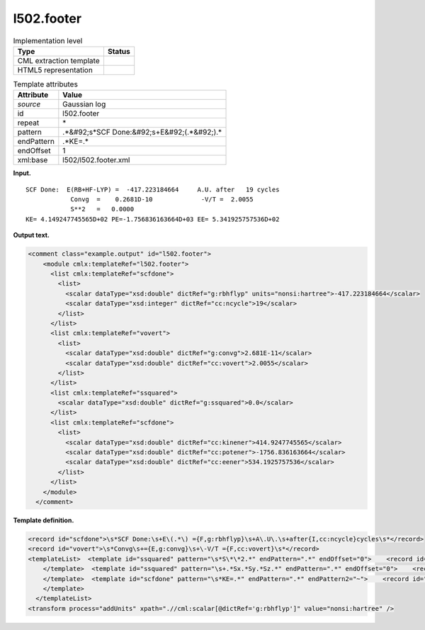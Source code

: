 .. _l502.footer-d3e14467:

l502.footer
===========

.. table:: Implementation level

   +----------------------------------------------------------------------------------------------------------------------------+----------------------------------------------------------------------------------------------------------------------------+
   | Type                                                                                                                       | Status                                                                                                                     |
   +============================================================================================================================+============================================================================================================================+
   | CML extraction template                                                                                                    | |image0|                                                                                                                   |
   +----------------------------------------------------------------------------------------------------------------------------+----------------------------------------------------------------------------------------------------------------------------+
   | HTML5 representation                                                                                                       | |image1|                                                                                                                   |
   +----------------------------------------------------------------------------------------------------------------------------+----------------------------------------------------------------------------------------------------------------------------+

.. table:: Template attributes

   +----------------------------------------------------------------------------------------------------------------------------+----------------------------------------------------------------------------------------------------------------------------+
   | Attribute                                                                                                                  | Value                                                                                                                      |
   +============================================================================================================================+============================================================================================================================+
   | *source*                                                                                                                   | Gaussian log                                                                                                               |
   +----------------------------------------------------------------------------------------------------------------------------+----------------------------------------------------------------------------------------------------------------------------+
   | id                                                                                                                         | l502.footer                                                                                                                |
   +----------------------------------------------------------------------------------------------------------------------------+----------------------------------------------------------------------------------------------------------------------------+
   | repeat                                                                                                                     | \*                                                                                                                         |
   +----------------------------------------------------------------------------------------------------------------------------+----------------------------------------------------------------------------------------------------------------------------+
   | pattern                                                                                                                    | .*&#92;s*SCF Done:&#92;s+E&#92;(.*&#92;).\*                                                                                |
   +----------------------------------------------------------------------------------------------------------------------------+----------------------------------------------------------------------------------------------------------------------------+
   | endPattern                                                                                                                 | .*KE=.\*                                                                                                                   |
   +----------------------------------------------------------------------------------------------------------------------------+----------------------------------------------------------------------------------------------------------------------------+
   | endOffset                                                                                                                  | 1                                                                                                                          |
   +----------------------------------------------------------------------------------------------------------------------------+----------------------------------------------------------------------------------------------------------------------------+
   | xml:base                                                                                                                   | l502/l502.footer.xml                                                                                                       |
   +----------------------------------------------------------------------------------------------------------------------------+----------------------------------------------------------------------------------------------------------------------------+

**Input.**

::

    SCF Done:  E(RB+HF-LYP) =  -417.223184664     A.U. after   19 cycles
                Convg  =    0.2681D-10             -V/T =  2.0055
                S**2   =   0.0000
    KE= 4.149247745565D+02 PE=-1.756836163664D+03 EE= 5.341925757536D+02
     

**Output text.**

.. code:: xml

   <comment class="example.output" id="l502.footer">
       <module cmlx:templateRef="l502.footer">
         <list cmlx:templateRef="scfdone">
           <list>
             <scalar dataType="xsd:double" dictRef="g:rbhflyp" units="nonsi:hartree">-417.223184664</scalar>
             <scalar dataType="xsd:integer" dictRef="cc:ncycle">19</scalar>
           </list>
         </list>
         <list cmlx:templateRef="vovert">
           <list>
             <scalar dataType="xsd:double" dictRef="g:convg">2.681E-11</scalar>
             <scalar dataType="xsd:double" dictRef="cc:vovert">2.0055</scalar>
           </list>
         </list>
         <list cmlx:templateRef="ssquared">
           <scalar dataType="xsd:double" dictRef="g:ssquared">0.0</scalar>
         </list>
         <list cmlx:templateRef="scfdone">
           <list>
             <scalar dataType="xsd:double" dictRef="cc:kinener">414.9247745565</scalar>
             <scalar dataType="xsd:double" dictRef="cc:potener">-1756.836163664</scalar>
             <scalar dataType="xsd:double" dictRef="cc:eener">534.1925757536</scalar>
           </list>
         </list>
       </module>
     </comment>

**Template definition.**

.. code:: xml

   <record id="scfdone">\s*SCF Done:\s+E\(.*\) ={F,g:rbhflyp}\s+A\.U\.\s+after{I,cc:ncycle}cycles\s*</record>
   <record id="vovert">\s*Convg\s+={E,g:convg}\s+\-V/T ={F,cc:vovert}\s*</record>
   <templateList>  <template id="ssquared" pattern="\s*S\*\*2.*" endPattern=".*" endOffset="0">    <record id="ssquared">\s*S\*\*2\s+={F,g:ssquared}\s*</record>
       </template>  <template id="ssquared" pattern="\s+.*Sx.*Sy.*Sz.*" endPattern=".*" endOffset="0">    <record id="ssquared">\s+.*Sx.*Sy.*Sz.*S\*\*2.*\={F,g:ssquared}\s+S\=.*</record>    <record repeat="1" />
       </template>  <template id="scfdone" pattern="\s*KE=.*" endPattern=".*" endPattern2="~">    <record id="scfdone">\s*KE={E,cc:kinener}\sPE={E,cc:potener}\sEE={E,cc:eener}\s*</record>        
       </template>
     </templateList>
   <transform process="addUnits" xpath=".//cml:scalar[@dictRef='g:rbhflyp']" value="nonsi:hartree" />

.. |image0| image:: ../../imgs/Total.png
.. |image1| image:: ../../imgs/Partial.png
